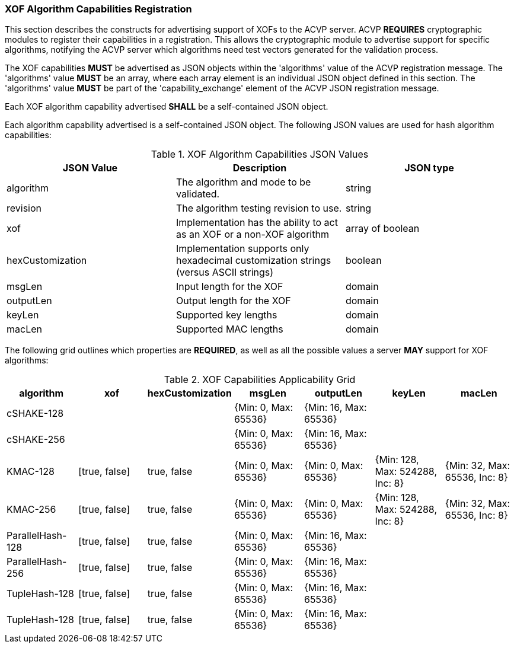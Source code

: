 
[[xof_caps_reg]]
=== XOF Algorithm Capabilities Registration

This section describes the constructs for advertising support of XOFs to the ACVP server. ACVP *REQUIRES* cryptographic modules to register their capabilities in a registration. This allows the cryptographic module to advertise support for specific algorithms, notifying the ACVP server which algorithms need test vectors generated for the validation process.

The XOF capabilities *MUST* be advertised as JSON objects within the 'algorithms' value of the ACVP registration message. The 'algorithms' value *MUST* be an array, where each array element is an individual JSON object defined in this section. The 'algorithms' value *MUST* be part of the 'capability_exchange' element of the ACVP JSON registration message.

Each XOF algorithm capability advertised *SHALL* be a self-contained JSON object.

Each algorithm capability advertised is a self-contained JSON object.  The following JSON values are used for hash algorithm capabilities:

[cols="<,<,<"]
[[caps_table]]
.XOF Algorithm Capabilities JSON Values
|===
| JSON Value | Description | JSON type

| algorithm | The algorithm and mode to be validated. | string
| revision | The algorithm testing revision to use. | string
| xof | Implementation has the ability to act as an XOF or a non-XOF algorithm | array of boolean
| hexCustomization | Implementation supports only hexadecimal customization strings (versus ASCII strings) | boolean
| msgLen | Input length for the XOF | domain
| outputLen | Output length for the XOF | domain
| keyLen | Supported key lengths | domain
| macLen | Supported MAC lengths | domain
|===

The following grid outlines which properties are *REQUIRED*, as well as all the possible values a server *MAY* support for XOF algorithms:

[cols="<,<,<,<,<,<,<"]
[[property_grid]]
.XOF Capabilities Applicability Grid
|===
| algorithm | xof | hexCustomization | msgLen | outputLen | keyLen | macLen

| cSHAKE-128 | | | {Min: 0, Max: 65536} | {Min: 16, Max: 65536} | |
| cSHAKE-256 | | | {Min: 0, Max: 65536} | {Min: 16, Max: 65536} | |
| KMAC-128 | [true, false] | true, false | {Min: 0, Max: 65536} | {Min: 0, Max: 65536} | {Min: 128, Max: 524288, Inc: 8} | {Min: 32, Max: 65536, Inc: 8}
| KMAC-256 | [true, false] | true, false | {Min: 0, Max: 65536} | {Min: 0, Max: 65536} | {Min: 128, Max: 524288, Inc: 8} | {Min: 32, Max: 65536, Inc: 8}
| ParallelHash-128 | [true, false] | true, false | {Min: 0, Max: 65536} | {Min: 16, Max: 65536} | |
| ParallelHash-256 | [true, false] | true, false | {Min: 0, Max: 65536} | {Min: 16, Max: 65536} | |
| TupleHash-128 | [true, false] | true, false | {Min: 0, Max: 65536} | {Min: 16, Max: 65536} | |
| TupleHash-128 | [true, false] | true, false | {Min: 0, Max: 65536} | {Min: 16, Max: 65536} | |
|===

